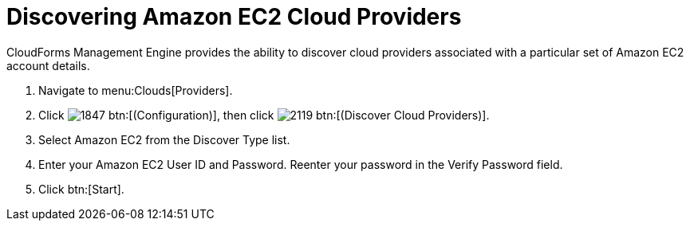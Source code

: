 = Discovering Amazon EC2 Cloud Providers

CloudForms Management Engine provides the ability to discover cloud providers associated with a particular set of Amazon EC2 account details.

. Navigate to menu:Clouds[Providers].
. Click  image:images/1847.png[] btn:[(Configuration)], then click image:images/2119.png[] btn:[(Discover Cloud Providers)].
. Select Amazon EC2 from the [label]#Discover Type# list.
. Enter your Amazon EC2 [label]#User ID# and [label]#Password#.
  Reenter your password in the [label]#Verify Password# field.
. Click btn:[Start].

